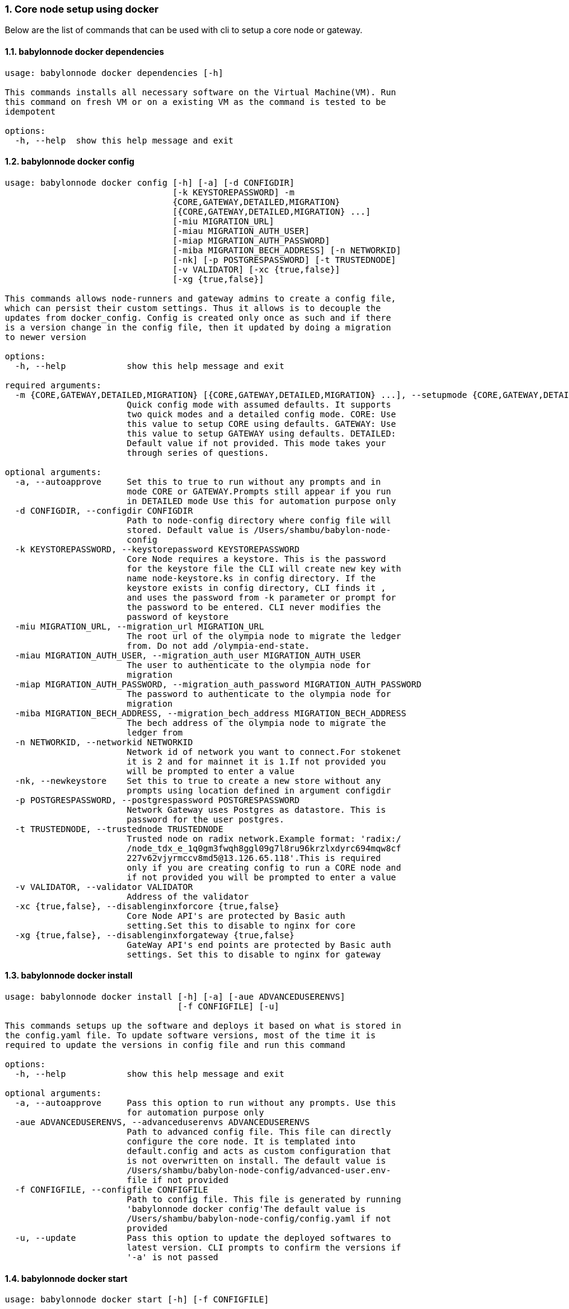 :sectnums:
=== Core node setup using docker
Below are the list of commands that can be used with cli to setup a core node or gateway.

==== babylonnode docker dependencies
[source, bash,subs="+quotes, +attributes" ]
----
usage: babylonnode docker dependencies [-h]

This commands installs all necessary software on the Virtual Machine(VM). Run
this command on fresh VM or on a existing VM as the command is tested to be
idempotent

options:
  -h, --help  show this help message and exit
----

==== babylonnode docker config
[source, bash,subs="+quotes, +attributes" ]
----
usage: babylonnode docker config [-h] [-a] [-d CONFIGDIR]
                                 [-k KEYSTOREPASSWORD] -m
                                 {CORE,GATEWAY,DETAILED,MIGRATION}
                                 [{CORE,GATEWAY,DETAILED,MIGRATION} ...]
                                 [-miu MIGRATION_URL]
                                 [-miau MIGRATION_AUTH_USER]
                                 [-miap MIGRATION_AUTH_PASSWORD]
                                 [-miba MIGRATION_BECH_ADDRESS] [-n NETWORKID]
                                 [-nk] [-p POSTGRESPASSWORD] [-t TRUSTEDNODE]
                                 [-v VALIDATOR] [-xc {true,false}]
                                 [-xg {true,false}]

This commands allows node-runners and gateway admins to create a config file,
which can persist their custom settings. Thus it allows is to decouple the
updates from docker_config. Config is created only once as such and if there
is a version change in the config file, then it updated by doing a migration
to newer version

options:
  -h, --help            show this help message and exit

required arguments:
  -m {CORE,GATEWAY,DETAILED,MIGRATION} [{CORE,GATEWAY,DETAILED,MIGRATION} ...], --setupmode {CORE,GATEWAY,DETAILED,MIGRATION} [{CORE,GATEWAY,DETAILED,MIGRATION} ...]
                        Quick config mode with assumed defaults. It supports
                        two quick modes and a detailed config mode. CORE: Use
                        this value to setup CORE using defaults. GATEWAY: Use
                        this value to setup GATEWAY using defaults. DETAILED:
                        Default value if not provided. This mode takes your
                        through series of questions.

optional arguments:
  -a, --autoapprove     Set this to true to run without any prompts and in
                        mode CORE or GATEWAY.Prompts still appear if you run
                        in DETAILED mode Use this for automation purpose only
  -d CONFIGDIR, --configdir CONFIGDIR
                        Path to node-config directory where config file will
                        stored. Default value is /Users/shambu/babylon-node-
                        config
  -k KEYSTOREPASSWORD, --keystorepassword KEYSTOREPASSWORD
                        Core Node requires a keystore. This is the password
                        for the keystore file the CLI will create new key with
                        name `node-keystore.ks` in config directory. If the
                        keystore exists in config directory, CLI finds it ,
                        and uses the password from -k parameter or prompt for
                        the password to be entered. CLI never modifies the
                        password of keystore
  -miu MIGRATION_URL, --migration_url MIGRATION_URL
                        The root url of the olympia node to migrate the ledger
                        from. Do not add /olympia-end-state.
  -miau MIGRATION_AUTH_USER, --migration_auth_user MIGRATION_AUTH_USER
                        The user to authenticate to the olympia node for
                        migration
  -miap MIGRATION_AUTH_PASSWORD, --migration_auth_password MIGRATION_AUTH_PASSWORD
                        The password to authenticate to the olympia node for
                        migration
  -miba MIGRATION_BECH_ADDRESS, --migration_bech_address MIGRATION_BECH_ADDRESS
                        The bech address of the olympia node to migrate the
                        ledger from
  -n NETWORKID, --networkid NETWORKID
                        Network id of network you want to connect.For stokenet
                        it is 2 and for mainnet it is 1.If not provided you
                        will be prompted to enter a value
  -nk, --newkeystore    Set this to true to create a new store without any
                        prompts using location defined in argument configdir
  -p POSTGRESPASSWORD, --postgrespassword POSTGRESPASSWORD
                        Network Gateway uses Postgres as datastore. This is
                        password for the user `postgres`.
  -t TRUSTEDNODE, --trustednode TRUSTEDNODE
                        Trusted node on radix network.Example format: 'radix:/
                        /node_tdx_e_1q0gm3fwqh8ggl09g7l8ru96krzlxdyrc694mqw8cf
                        227v62vjyrmccv8md5@13.126.65.118'.This is required
                        only if you are creating config to run a CORE node and
                        if not provided you will be prompted to enter a value
  -v VALIDATOR, --validator VALIDATOR
                        Address of the validator
  -xc {true,false}, --disablenginxforcore {true,false}
                        Core Node API's are protected by Basic auth
                        setting.Set this to disable to nginx for core
  -xg {true,false}, --disablenginxforgateway {true,false}
                        GateWay API's end points are protected by Basic auth
                        settings. Set this to disable to nginx for gateway
----

==== babylonnode docker install
[source, bash,subs="+quotes, +attributes" ]
----
usage: babylonnode docker install [-h] [-a] [-aue ADVANCEDUSERENVS]
                                  [-f CONFIGFILE] [-u]

This commands setups up the software and deploys it based on what is stored in
the config.yaml file. To update software versions, most of the time it is
required to update the versions in config file and run this command

options:
  -h, --help            show this help message and exit

optional arguments:
  -a, --autoapprove     Pass this option to run without any prompts. Use this
                        for automation purpose only
  -aue ADVANCEDUSERENVS, --advanceduserenvs ADVANCEDUSERENVS
                        Path to advanced config file. This file can directly
                        configure the core node. It is templated into
                        default.config and acts as custom configuration that
                        is not overwritten on install. The default value is
                        `/Users/shambu/babylon-node-config/advanced-user.env-
                        file` if not provided
  -f CONFIGFILE, --configfile CONFIGFILE
                        Path to config file. This file is generated by running
                        'babylonnode docker config'The default value is
                        `/Users/shambu/babylon-node-config/config.yaml` if not
                        provided
  -u, --update          Pass this option to update the deployed softwares to
                        latest version. CLI prompts to confirm the versions if
                        '-a' is not passed
----

==== babylonnode docker start
[source, bash,subs="+quotes, +attributes" ]
----
usage: babylonnode docker start [-h] [-f CONFIGFILE]

This commands starts the docker containers based on what is stored in the
config.yaml file. If you have modified the config file, it is advised to use
setup command.

options:
  -h, --help            show this help message and exit

optional arguments:
  -f CONFIGFILE, --configfile CONFIGFILE
                        Path to config file. This file is generated by running
                        'babylonnode docker config'The default value is
                        `/Users/shambu/babylon-node-config/config.yaml` if not
                        provided
----

==== babylonnode docker stop
[source, bash,subs="+quotes, +attributes" ]
----
usage: babylonnode docker stop [-h] [-f COMPOSEFILE] [-v]

This commands stops the docker containers

options:
  -h, --help            show this help message and exit

optional arguments:
  -f COMPOSEFILE, --composefile COMPOSEFILE
                        Path to docker-compose file. This file is generated by
                        running 'babylonnode docker install'The default value
                        is `/Users/shambu/docker-compose.yml` if not provided
  -v, --removevolumes   Remove the volumes
----
=== Radix node CLI command reference
Below are the list of commands supported in cli to setup a core node process as a systemd process

==== babylonnode systemd dependencies
[source, bash,subs="+quotes, +attributes" ]
----
usage: babylonnode systemd dependencies [-h] [-s]

This commands installs all necessary software on the Virtual Machine(VM). Run
this command on fresh VM or on an existing VM as the command is tested to be
idempotent

options:
  -h, --help  show this help message and exit

optional arguments:
  -s, --skip  Skip installation of base dependencies
----

==== babylonnode systemd config
[source, bash,subs="+quotes, +attributes" ]
----
usage: babylonnode systemd config [-h] [-a] [-d CONFIGDIR]
                                  [-dd DATA_DIRECTORY] [-i HOSTIP]
                                  [-k KEYSTOREPASSWORD] -m
                                  {CORE,MIGRATION,GATEWAY}
                                  [{CORE,MIGRATION,GATEWAY} ...]
                                  [-miu MIGRATION_URL]
                                  [-miau MIGRATION_AUTH_USER]
                                  [-miap MIGRATION_AUTH_PASSWORD]
                                  [-miba MIGRATION_BECH_ADDRESS]
                                  [-n NETWORKID] [-nk] [-r RELEASE]
                                  [-t TRUSTEDNODE] [-v VALIDATOR]
                                  [-x NGINXRELEASE] [-xc {true,false}]

This commands allows node-runners and gateway admins to create a config file,
which can persist their custom settings. Thus, it allows is to decouple the
updates from systemd_config. Config is created only once as such and if there
is a version change in the config file, then it updated by doing a migration
to newer version

options:
  -h, --help            show this help message and exit

required arguments:
  -m {CORE,MIGRATION,GATEWAY} [{CORE,MIGRATION,GATEWAY} ...], --setupmode {CORE,MIGRATION,GATEWAY} [{CORE,MIGRATION,GATEWAY} ...]
                        Quick config mode with assumed defaults. It supports
                        two quick modes and a detailed config mode. CORE: Use
                        this value to setup CORE using defaults. GATEWAY: This
                        mode adds questions regarding the Network Gateway API
                        and enables it for installation MIGRATION: This mode
                        adds questions regarding the migration from an Olympia
                        End-State node to a Babylon node

optional arguments:
  -a, --autoapprove     Set this to true to run without any prompts and in
                        mode CORE.Prompts still appear if you run in DETAILED
                        mode Use this for automation purpose only
  -d CONFIGDIR, --configdir CONFIGDIR
                        Path to node-config directory where config file will
                        stored. Default value is /Users/shambu/babylon-node-
                        config
  -dd DATA_DIRECTORY, --data_directory DATA_DIRECTORY
                        Folder for data generated by the node
  -i HOSTIP, --hostip HOSTIP
                        Static Public IP of the node
  -k KEYSTOREPASSWORD, --keystorepassword KEYSTOREPASSWORD
                        Core Node requires a keystore. This is the password
                        for the keystore file the CLI will create new key with
                        name `node-keystore.ks` in config directory. If the
                        keystore exists in config directory, CLI finds it ,
                        and uses the password from -k parameter or prompt for
                        the password to be entered. CLI never modifies the
                        password of keystore
  -miu MIGRATION_URL, --migration_url MIGRATION_URL
                        The root url of the olympia node to migrate the ledger
                        from. Do not add /olympia-end-state.
  -miau MIGRATION_AUTH_USER, --migration_auth_user MIGRATION_AUTH_USER
                        The user to authenticate to the olympia node for
                        migration
  -miap MIGRATION_AUTH_PASSWORD, --migration_auth_password MIGRATION_AUTH_PASSWORD
                        The password to authenticate to the olympia node for
                        migration
  -miba MIGRATION_BECH_ADDRESS, --migration_bech_address MIGRATION_BECH_ADDRESS
                        The bech address of the olympia node to migrate the
                        ledger from
  -n NETWORKID, --networkid NETWORKID
                        Network id of network you want to connect.For stokenet
                        it is 2 and for mainnet it is 1.If not provided you
                        will be prompted to enter a value
  -nk, --newkeystore    Set this to true to create a new store without any
                        prompts using location defined in argument configdir
  -r RELEASE, --release RELEASE
                        Version of node software to install
  -t TRUSTEDNODE, --trustednode TRUSTEDNODE
                        Trusted node on radix network
  -v VALIDATOR, --validator VALIDATOR
                        Address of the validator
  -x NGINXRELEASE, --nginxrelease NGINXRELEASE
                        Version of radixdlt nginx release
  -xc {true,false}, --disablenginxforcore {true,false}
                        Core Node API's are protected by Basic auth
                        setting.Set this to disable to nginx for core
----

==== babylonnode systemd install
[source, bash,subs="+quotes, +attributes" ]
----
usage: babylonnode systemd install [-h] [-a] [-u] [-f CONFIGFILE]
                                   [-auc ADVANCEDUSERCONFIG] [-m]

This sets up the systemd service for the core node.

options:
  -h, --help            show this help message and exit

optional arguments:
  -a, --auto            Automatically approve all Yes/No prompts
  -u, --update          Update the node to new version of node
  -f CONFIGFILE, --configfile CONFIGFILE
                        Path to config file. This file is generated by running
                        'babylonnode systemd config'The default value is
                        `/Users/shambu/babylon-node-config/config.yaml` if not
                        provided
  -auc ADVANCEDUSERCONFIG, --advanceduserconfig ADVANCEDUSERCONFIG
                        Path to advanced config file. This file can directly
                        configure the core node. It is templated into
                        default.config and acts as custom configuration that
                        is not overwritten on install. The default value is
                        `/Users/shambu/babylon-node-config/advanced-
                        user.default.config` if not provided
  -m, --manual          Only generate systemd file but not put it into systemd
                        folder.This is mainly used for automation in
                        unprivileged environments.
----

==== babylonnode systemd restart
[source, bash,subs="+quotes, +attributes" ]
----
usage: babylonnode systemd restart [-h] [-s {all,nginx,radixdlt-node}]

This restarts the CORE node systemd service.

options:
  -h, --help            show this help message and exit

optional arguments:
  -s {all,nginx,radixdlt-node}, --services {all,nginx,radixdlt-node}
                        Name of the service either to be started. Valid values
                        nginx or radixdlt-node
----

==== babylonnode systemd stop
[source, bash,subs="+quotes, +attributes" ]
----
usage: babylonnode systemd stop [-h] [-s {all,nginx,radixdlt-node}]

This stops the CORE node systemd service.

options:
  -h, --help            show this help message and exit

optional arguments:
  -s {all,nginx,radixdlt-node}, --services {all,nginx,radixdlt-node}
                        Name of the service either to be stopped. Valid values
                        nginx or radixdlt-node
----
=== Ledger sync using an external S3 bucket
Below are the list of commands that can be used with cli to sync the ledger with a S3 bucket.

==== babylonnode ledger s3-download
[source, bash,subs="+quotes, +attributes" ]
----
usage: babylonnode ledger s3-download [-h] -d DEST -bn BUCKETNAME
                                      [-bf BUCKETFOLDER]

Downloads a backuped ledger from an S3 bucket. Args: args: An object
containing the following attributes: - bucketname (str): The name of the S3
bucket. - bucketfolder (str): The folder within the S3 bucket. - dest (str):
The destination path where the backup ledger will be downloaded. Raises:
ValueError: If the bucket name is not provided. Example: args =
Namespace(bucketname='my-bucket', bucketfolder='backups', dest='/local/path')
s3_download(args)

options:
  -h, --help            show this help message and exit

required arguments:
  -d DEST, --dest DEST  Destination path where the backup of the ledger will
                        be downloaded
  -bn BUCKETNAME, --bucketname BUCKETNAME
                        S3 bucket name to download the backup of the ledger
                        from

optional arguments:
  -bf BUCKETFOLDER, --bucketfolder BUCKETFOLDER
                        S3 bucket folder to download the backup of the ledger
                        from
----

==== babylonnode ledger fetch-community-snapshot
[source, bash,subs="+quotes, +attributes" ]
----
usage: babylonnode ledger fetch-community-snapshot [-h] [-d DEST]
                                                   [-s {radix.live}]

Downloads the latest community snapshot of the ledger. Args: args: An object
containing the following attributes: - dest (str): The destination path where
the backup ledger will be downloaded. Raises: ValueError: If the source is not
provided. Example: args = Namespace(dest='/local/path')
download_and_extract_snapshot(args)

options:
  -h, --help            show this help message and exit

optional arguments:
  -d DEST, --dest DEST  Destination path where the backup of the ledger will
                        be downloaded
  -s {radix.live}, --source {radix.live}
                        Source to download the ledger from. Radix.live is the
                        only supported source at the moment.
----
=== Core node setup using systemd
Below are the list of commands supported in cli to setup a core node process as a systemd process

==== babylonnode systemd dependencies
[source, bash,subs="+quotes, +attributes" ]
----
usage: babylonnode systemd dependencies [-h] [-s]

This commands installs all necessary software on the Virtual Machine(VM). Run
this command on fresh VM or on an existing VM as the command is tested to be
idempotent

options:
  -h, --help  show this help message and exit

optional arguments:
  -s, --skip  Skip installation of base dependencies
----

==== babylonnode systemd install
[source, bash,subs="+quotes, +attributes" ]
----
usage: babylonnode systemd install [-h] [-a] [-u] [-f CONFIGFILE]
                                   [-auc ADVANCEDUSERCONFIG] [-m]

This sets up the systemd service for the core node.

options:
  -h, --help            show this help message and exit

optional arguments:
  -a, --auto            Automatically approve all Yes/No prompts
  -u, --update          Update the node to new version of node
  -f CONFIGFILE, --configfile CONFIGFILE
                        Path to config file. This file is generated by running
                        'babylonnode systemd config'The default value is
                        `/Users/shambu/babylon-node-config/config.yaml` if not
                        provided
  -auc ADVANCEDUSERCONFIG, --advanceduserconfig ADVANCEDUSERCONFIG
                        Path to advanced config file. This file can directly
                        configure the core node. It is templated into
                        default.config and acts as custom configuration that
                        is not overwritten on install. The default value is
                        `/Users/shambu/babylon-node-config/advanced-
                        user.default.config` if not provided
  -m, --manual          Only generate systemd file but not put it into systemd
                        folder.This is mainly used for automation in
                        unprivileged environments.
----

==== babylonnode systemd restart
[source, bash,subs="+quotes, +attributes" ]
----
usage: babylonnode systemd restart [-h] [-s {all,nginx,radixdlt-node}]

This restarts the CORE node systemd service.

options:
  -h, --help            show this help message and exit

optional arguments:
  -s {all,nginx,radixdlt-node}, --services {all,nginx,radixdlt-node}
                        Name of the service either to be started. Valid values
                        nginx or radixdlt-node
----

==== babylonnode systemd stop
[source, bash,subs="+quotes, +attributes" ]
----
usage: babylonnode systemd stop [-h] [-s {all,nginx,radixdlt-node}]

This stops the CORE node systemd service.

options:
  -h, --help            show this help message and exit

optional arguments:
  -s {all,nginx,radixdlt-node}, --services {all,nginx,radixdlt-node}
                        Name of the service either to be stopped. Valid values
                        nginx or radixdlt-node
----
=== Set passwords for the Nginx server
This will set up the admin user and password for access to the general system endpoints.

==== babylonnode auth set-admin-password
[source, bash,subs="+quotes, +attributes" ]
----
usage: babylonnode auth set-admin-password [-h] -m {DOCKER,SYSTEMD}
                                           [-u USERNAME] [-p PASSWORD]

This sets up admin password on nginx basic auth. Refer this link for all the
paths. https://docs.radixdlt.com/main/node-and-gateway/port-
reference.html#_endpoint_usage

options:
  -h, --help            show this help message and exit

required arguments:
  -m {DOCKER,SYSTEMD}, --setupmode {DOCKER,SYSTEMD}
                        Setup type whether it is DOCKER or SYSTEMD

optional arguments:
  -u USERNAME, --username USERNAME
                        Name of admin user. Default value is `admin`
  -p PASSWORD, --password PASSWORD
                        Password of admin user
----

==== babylonnode auth set-superadmin-password
[source, bash,subs="+quotes, +attributes" ]
----
usage: babylonnode auth set-superadmin-password [-h] -m {DOCKER,SYSTEMD}
                                                [-u USERNAME] [-p PASSWORD]

This sets up superadmin password on nginx basic auth. Refer this link for all
the paths. https://docs.radixdlt.com/main/node-and-gateway/port-
reference.html#_endpoint_usage

options:
  -h, --help            show this help message and exit

required arguments:
  -m {DOCKER,SYSTEMD}, --setupmode {DOCKER,SYSTEMD}
                        Setup type whether it is DOCKER or SYSTEMD

optional arguments:
  -u USERNAME, --username USERNAME
                        Name of superadmin user. Default value is `superadmin`
  -p PASSWORD, --password PASSWORD
                        Password of superadmin user
----

==== babylonnode auth set-metrics-password
[source, bash,subs="+quotes, +attributes" ]
----
usage: babylonnode auth set-metrics-password [-h] -m {DOCKER,SYSTEMD}
                                             [-u USERNAME] [-p PASSWORD]

This sets up metrics password on nginx basic auth. Refer this link for all the
paths. https://docs.radixdlt.com/main/node-and-gateway/port-
reference.html#_endpoint_usage

options:
  -h, --help            show this help message and exit

required arguments:
  -m {DOCKER,SYSTEMD}, --setupmode {DOCKER,SYSTEMD}
                        Setup type whether it is DOCKER or SYSTEMD

optional arguments:
  -u USERNAME, --username USERNAME
                        Name of metrics user. Default value is `metrics`
  -p PASSWORD, --password PASSWORD
                        Password of metrics user
----

==== babylonnode auth set-gateway-password
[source, bash,subs="+quotes, +attributes" ]
----
usage: babylonnode auth set-gateway-password [-h] -m {DOCKER,SYSTEMD}
                                             [-u USERNAME] [-p PASSWORD]

This sets up gateway password on nginx basic auth. Refer this link for all the
paths. https://docs.radixdlt.com/main/node-and-gateway/port-
reference.html#_endpoint_usage

options:
  -h, --help            show this help message and exit

required arguments:
  -m {DOCKER,SYSTEMD}, --setupmode {DOCKER,SYSTEMD}
                        Setup type whether it is DOCKER or SYSTEMD

optional arguments:
  -u USERNAME, --username USERNAME
                        Name of gateway user. Default value is `gateway`
  -p PASSWORD, --password PASSWORD
                        Password of gateway user
----
=== Accessing core endpoints using CLI
Once the nginx basic auth passwords for admin, superadmin, metrics users are setup , babylonnode cli can be used to access the node endpoints

==== babylonnode system health
[source, bash,subs="+quotes, +attributes" ]
----
usage: babylonnode api system health [-h]

This command displays the health of the node on whether it is syncing, or
booting or up

options:
  -h, --help  show this help message and exit
----

==== babylonnode system version
[source, bash,subs="+quotes, +attributes" ]
----
usage: babylonnode api system version [-h]

This command displays the version of node software that is currently running

options:
  -h, --help  show this help message and exit
----

==== babylonnode system configuration
[source, bash,subs="+quotes, +attributes" ]
----
usage: babylonnode api system configuration [-h]

This command displays the configuration of the node

options:
  -h, --help  show this help message and exit
----

==== babylonnode system peers
[source, bash,subs="+quotes, +attributes" ]
----
usage: babylonnode api system peers [-h]

This command displays peers that node sees on the network

options:
  -h, --help  show this help message and exit
----

==== babylonnode system addressbook
[source, bash,subs="+quotes, +attributes" ]
----
usage: babylonnode api system addressbook [-h]

This command displays address book on the data the node has stored

options:
  -h, --help  show this help message and exit
----

==== babylonnode system network-sync-status
[source, bash,subs="+quotes, +attributes" ]
----
usage: babylonnode api system network-sync-status [-h]

This command displays information on the status with respect to syncing to
network.

options:
  -h, --help  show this help message and exit
----

==== babylonnode system identity
[source, bash,subs="+quotes, +attributes" ]
----
usage: babylonnode api system identity [-h]

This command displays information on the status with respect to syncing to
network.

options:
  -h, --help  show this help message and exit
----
=== Setup monitoring using CLI
Using CLI , one can setup monitoring of the node or gateway.

==== babylonnode monitoring config
[source, bash,subs="+quotes, +attributes" ]
----
usage: babylonnode monitoring config [-h]
                                     [-m {MONITOR_CORE,MONITOR_GATEWAY,DETAILED} [{MONITOR_CORE,MONITOR_GATEWAY,DETAILED} ...]]
                                     [-cm COREMETRICSPASSWORD]
                                     [-gm GATEWAYAPIMETRICSPASSWORD]
                                     [-am AGGREGATORMETRICSPASSWORD]
                                     [-d MONITORINGCONFIGDIR]

This commands allows to create a config file, which can persist custom
settings for monitoring. Thus it allows is to decouple the updates from
configuration. Config is created only once as such and if there is a version
change in the config file, then it updated by doing a migration to newer
version

options:
  -h, --help            show this help message and exit

optional arguments:
  -m {MONITOR_CORE,MONITOR_GATEWAY,DETAILED} [{MONITOR_CORE,MONITOR_GATEWAY,DETAILED} ...], --setupmode {MONITOR_CORE,MONITOR_GATEWAY,DETAILED} [{MONITOR_CORE,MONITOR_GATEWAY,DETAILED} ...]
                        Quick setup with assumed defaults. It supports three
                        quick setup mode and a detailed setup mode.
                        MONITOR_CORE: Use this value to monitor Core using
                        defaults which assume core is run on same machine as
                        monitoring. MONITOR_GATEWAY: Use this value to monitor
                        GATEWAY using defaults which assume network gateway is
                        run on same machine. DETAILED: Default value if not
                        provided. This mode takes your through series of
                        questions.
  -cm COREMETRICSPASSWORD, --coremetricspassword COREMETRICSPASSWORD
                        Password for core metrics basic auth user
  -gm GATEWAYAPIMETRICSPASSWORD, --gatewayapimetricspassword GATEWAYAPIMETRICSPASSWORD
                        Password for gateway api metrics basic auth user
  -am AGGREGATORMETRICSPASSWORD, --aggregatormetricspassword AGGREGATORMETRICSPASSWORD
                        Password for aggregator metrics basic auth user
  -d MONITORINGCONFIGDIR, --monitoringconfigdir MONITORINGCONFIGDIR
                        Path to monitoring directory where config file will
                        stored
----

==== babylonnode monitoring install
[source, bash,subs="+quotes, +attributes" ]
----
usage: babylonnode monitoring install [-h] [-f MONITORINGCONFIGFILE] [-a]

This commands setups up the software and deploys it based on what is stored in
the config.yaml file. To update software versions, most of the time it is
required to update the versions in config file and run this command

options:
  -h, --help            show this help message and exit

optional arguments:
  -f MONITORINGCONFIGFILE, --monitoringconfigfile MONITORINGCONFIGFILE
                        Path to config file. Default is
                        '/Users/shambu/monitoring/monitoring_config.yaml'
  -a, --autoapprove     Set this to true to run without any prompts
----

==== babylonnode monitoring start
[source, bash,subs="+quotes, +attributes" ]
----
usage: babylonnode monitoring start [-h] [-f MONITORINGCONFIGFILE] [-a]

This commands starts the docker containers based on what is stored in the
config.yaml file. If you have modified the config file, it is advised to use
setup command.

options:
  -h, --help            show this help message and exit

optional arguments:
  -f MONITORINGCONFIGFILE, --monitoringconfigfile MONITORINGCONFIGFILE
                        Path to config file. Default is
                        '/Users/shambu/monitoring/monitoring_config.yaml'
  -a, --autoapprove     Set this to true to run without any prompts
----

==== babylonnode monitoring stop
[source, bash,subs="+quotes, +attributes" ]
----
usage: babylonnode monitoring stop [-h] [-f MONITORINGCONFIGFILE] [-v]

This commands stops the docker containers

options:
  -h, --help            show this help message and exit

optional arguments:
  -f MONITORINGCONFIGFILE, --monitoringconfigfile MONITORINGCONFIGFILE
                        Path to config file. Default is
                        '/Users/shambu/monitoring/monitoring_config.yaml'
  -v, --removevolumes   Remove the volumes
----

==== babylonnode key info
[source, bash,subs="+quotes, +attributes" ]
----
usage: babylonnode key info [-h] -p PASSWORD -f FILELOCATION

Using CLI, for a key file, you can print out the validator address. This
feature is in beta.

options:
  -h, --help            show this help message and exit

required arguments:
  -p PASSWORD, --password PASSWORD
                        Password of the keystore
  -f FILELOCATION, --filelocation FILELOCATION
                        Location of keystore on the disk
----
=== Ret commands supported by CLI
You can derive babylon addresses from both private key and olympia address using this cli.

==== babylonnode ret derive
[source, bash,subs="+quotes, +attributes" ]
----
usage: babylonnode ret derive [-h] -k KEYSTORE -p PASSWORD -n NETWORK

Derive a babylon address from a private key.

options:
  -h, --help            show this help message and exit

required arguments:
  -k KEYSTORE, --keystore KEYSTORE
                        Keystore path
  -p PASSWORD, --password PASSWORD
                        Keystore password
  -n NETWORK, --network NETWORK
                        Network id
----

==== babylonnode ret derive-from-olympia
[source, bash,subs="+quotes, +attributes" ]
----
usage: babylonnode ret derive-from-olympia [-h] -oa OLYMPIA_ADDRESS -n NETWORK

Derive a babylon address from a private key.

options:
  -h, --help            show this help message and exit

required arguments:
  -oa OLYMPIA_ADDRESS, --olympia-address OLYMPIA_ADDRESS
                        Olympia address
  -n NETWORK, --network NETWORK
                        Network id. Int format
----
=== Other commands supported by CLI
List of other commands supported by cli are to check the version of CLI being used and optimise-node
to setup some of the OS tweaks on ubuntu

==== babylonnode version 
[source, bash,subs="+quotes, +attributes" ]
----
usage: babylonnode.py version [-h]

Run this command td display the version of CLI been used.

options:
  -h, --help  show this help message and exit
----

==== babylonnode optimise-node 
[source, bash,subs="+quotes, +attributes" ]
----
usage: babylonnode.py optimise-node [-h] [-u] [-s] [-ss {1G,3G,8G}]

Run this command to setup ulimits and swap size on the fresh ubuntu machine .
Prompts asking to setup limits . Prompts asking to setup swap and size of swap
in GB

options:
  -h, --help            show this help message and exit

optional arguments:
  -u, --setup_ulimit
  -s, --setup_swap
  -ss {1G,3G,8G}, --swap_space {1G,3G,8G}
----
